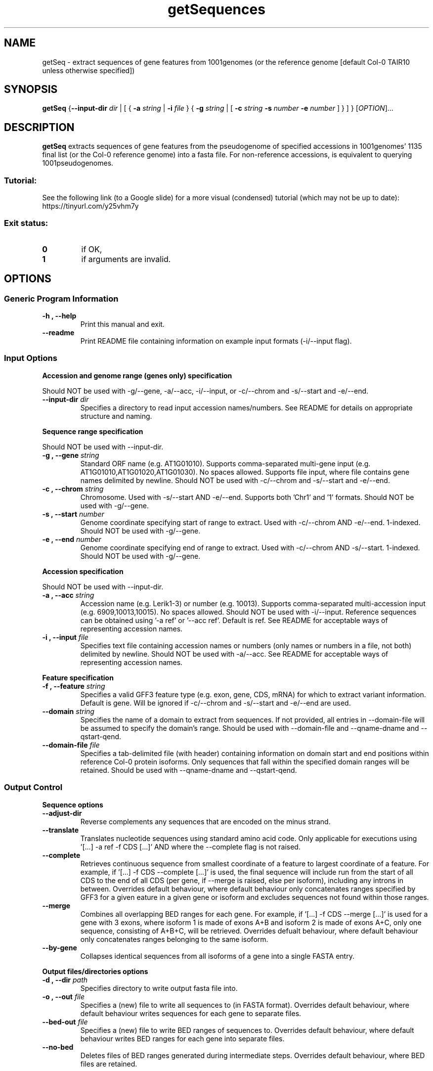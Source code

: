 .TH getSequences 1 "23 October 2020"
.SH NAME
getSeq \- extract sequences of gene features from 1001genomes (or the reference genome [default Col-0 TAIR10 unless otherwise specified])


.SH SYNOPSIS
.B getSeq
{\fB--input-dir\fI dir\fR | [ { \fB\-a\fI string\fR | \fB\-i\fI file\fR } { \fB\-g\fI string\fR | [ \fB\-c\fI string \fB\-s\fI number \fB\-e\fI number\fR ] } ] }
[\fIOPTION\fP]\&.\|.\|.\&


.SH DESCRIPTION
.B getSeq
extracts sequences of gene features from the pseudogenome of specified accessions in 1001genomes' 1135 final list (or the Col-0 reference genome) into a fasta file. For non-reference accessions, is equivalent to querying 1001pseudogenomes.
.SS Tutorial:
See the following link (to a Google slide) for a more visual (condensed) tutorial (which may not be up to date):
https://tinyurl.com/y25vhm7y
.SS Exit status:
.TP
.B 0
if OK,
.TP
.B 1
if arguments are invalid.


.SH OPTIONS
.SS Generic Program Information
.TP
.B \-h "," \-\-help
Print this manual and exit.
.TP
.B \-\-readme
Print README file containing information on example input formats (-i/--input flag).
.SS Input Options
.LP
.B Accession and genome range (genes only) specification
.LP
Should NOT be used with -g/--gene, -a/--acc, -i/--input, or -c/--chrom and -s/--start and -e/--end.
.TP
.B \-\-input\-dir \fI dir
Specifies a directory to read input accession names/numbers.
See README for details on appropriate structure and naming.
.LP
.B Sequence range specification
.LP
Should NOT be used with --input-dir.
.TP
.B \-g "," \-\-gene \fI string
Standard ORF name (e.g. AT1G01010).
Supports comma-separated multi-gene input (e.g. AT1G01010,AT1G01020,AT1G01030). No spaces allowed.
Supports file input, where file contains gene names delimited by newline.
Should NOT be used with -c/--chrom and -s/--start and -e/--end.
.TP
.B \-c "," \-\-chrom \fI string
Chromosome.
Used with -s/--start AND -e/--end.
Supports both 'Chr1' and '1' formats.
Should NOT be used with -g/--gene.
.TP
.B \-s "," \-\-start \fI number
Genome coordinate specifying start of range to extract.
Used with -c/--chrom AND -e/--end.
1-indexed.
Should NOT be used with -g/--gene.
.TP
.B \-e "," \-\-end \fI number
Genome coordinate specifying end of range to extract.
Used with -c/--chrom AND -s/--start.
1-indexed.
Should NOT be used with -g/--gene.
.LP
.B Accession specification
.LP
Should NOT be used with --input-dir.
.TP
.B \-a "," \-\-acc \fI string
Accession name (e.g. Lerik1-3) or number (e.g. 10013).
Supports comma-separated multi-accession input (e.g. 6909,10013,10015). No spaces allowed.
Should NOT be used with -i/--input.
Reference sequences can be obtained using '-a ref' or '--acc ref'.
Default is ref.
See README for acceptable ways of representing accession names.
.TP
.B \-i "," \-\-input \fI file
Specifies text file containing accession names or numbers (only names or numbers in a file, not both) delimited by newline.
Should NOT be used with -a/--acc.
See README for acceptable ways of representing accession names.
.LP
.B Feature specification
.TP
.B \-f "," \-\-feature \fI string
Specifies a valid GFF3 feature type (e.g. exon, gene, CDS, mRNA) for which to extract variant information.
Default is gene.
Will be ignored if -c/--chrom and -s/--start and -e/--end are used.
.TP
.B \-\-domain \fI string
Specifies the name of a domain to extract from sequences.
If not provided, all entries in --domain-file will be assumed to specify the domain's range.
Should be used with --domain-file and --qname-dname and --qstart-qend.
.TP
.B \-\-domain\-file \fI file
Specifies a tab-delimited file (with header) containing information on domain start and end positions within reference Col-0 protein isoforms.
Only sequences that fall within the specified domain ranges will be retained.
Should be used with --qname-dname and --qstart-qend.
.SS Output Control
.LP
.B Sequence options
.TP
.B \-\-adjust\-dir
Reverse complements any sequences that are encoded on the minus strand.
.TP
.B \-\-translate
Translates nucleotide sequences using standard amino acid code.
Only applicable for executions using '[...] -a ref -f CDS [...]' AND where the --complete flag is not raised.
.TP
.B \-\-complete
Retrieves continuous sequence from smallest coordinate of a feature to largest coordinate of a feature.
For example, if '[...] -f CDS --complete [...]' is used, the final sequence will include run from the start of all CDS to the end of all CDS (per gene, if --merge is raised, else per isoform), including any introns in between.
Overrides default behaviour, where default behaviour only concatenates ranges specified by GFF3 for a given eature in a given gene or isoform and excludes sequences not found within those ranges.
.TP
.B \-\-merge
Combines all overlapping BED ranges for each gene.
For example, if '[...] -f CDS --merge [...]' is used for a gene with 3 exons, where isoform 1 is made of exons A+B and isoform 2 is made of exons A+C, only one sequence, consisting of A+B+C, will be retrieved.
Overrides defualt behaviour, where default behaviour only concatenates ranges belonging to the same isoform.
.TP
.B \-\-by\-gene
Collapses identical sequences from all isoforms of a gene into a single FASTA entry.
.LP
.B Output files/directories options
.TP
.B \-d "," \-\-dir \fI path
Specifies directory to write output fasta file into.
.TP
.B \-o "," \-\-out \fI file
Specifies a (new) file to write all sequences to (in FASTA format).
Overrides default behaviour, where default behaviour writes sequences for each gene to separate files.
.TP
.B \-\-bed\-out \fI file
Specifies a (new) file to write BED ranges of sequences to.
Overrides default behaviour, where default behaviour writes BED ranges for each gene into separate files.
.TP
.B \-\-no\-bed
Deletes files of BED ranges generated during intermediate steps.
Overrides default behaviour, where BED files are retained.
.SS Lookup Files and Database Control
.TP
.B \-b "," \-\-bed \fI file
Specifies BED file derived from GFF3 file from which to extract feature ranges.
.TP
.B \-\-gff \fI file
Specifies GFF3 annotation file from which to extract feature ranges.
.TP
.B \-r "," \-\-reference \fI file
Specifies FASTA file containing reference genome sequences from which to extract features.
.TP
.B \-\-genetic\-code \fI file
Specifies NCBI genetic code number or name (default=1).
.TP
.B \-\-domain\-db \fI file
Specifies RPS-BLAST database used to search for domains.
Default database is CDD.v3.18 (installed at /mnt/chaelab/shared/blastdb/Cdd.v3.18/Cdd).
Will be ignored if --domain is not used.
.TP
.B \-\-acc\-lookup \fI file
Specifies a accession lookup file where column 1 contains accession numbers and column 2 contains accession names.
.TP
.B \-\-no\-header
Parses reference file with the assumption that there is no header row.
.TP
.B \-\-qname\-dname \fI string
Should be used with --domain-file and --qstart-qend.
Should be formatted as a Python tuple, where the first element is the name of the column containing query sequence names, and the second element is the name of the column containing domain names.
Example: "('qname','dname')"
.TP
.B \-\-qstart\-qend \fI string
Should be used with --domain-file and --qname-dname.
Should be formatted as a Python tuple, where the first and second elements are the start and end positions (1-indexed, inclusive) respectivey of the domain in the query sequence.
Example: "(1,300)"
.TP
.B \-\-attr\-mod \fI string
Should be used when non-standard GFF3 field titles are used.
Should be formatted as a Python dictionary of dictionaries, where the outer dictionary specifies the relevant feature (e.g. mRNA) and the inner dictionary specifies the {'<standard>': '<non-standard>'} field title pairs to be used, where <standard> is the standard field title (e.g. Parent) and <non-standard> is the non-standard field title used in the relevant GFF3 file (e.g. Locus_id).
Example: "{'mRNA': {'Parent': 'Locus_id'}, 'CDS': {'Parent': 'Transcript_id'}}"

.SH EXAMPLES
.TP
1. Extract CDS sequence of all isoforms of a SINGLE gene (AT1G01010) of a SINGLE accession (10013, or Lerik1-3 here), translate it, and write fasta file to current working directory.

getSeq -g AT1G01010 -d $(pwd) -f CDS -a 10013 --translate

.B OR

getSeq --gene AT1G01010 --dir $(pwd) -feature CDS -acc 10013 --translate
.TP
2. Extract merged exon sequence of a SINGLE gene (AT1G01010) of MULTIPLE accessions specified in a file ('/mnt/chaelab/some_user/some_accs.txt' here) and write fasta file to specified directory ('/mnt/chaelab/some_user/tmp' here).

getSeq -g AT1G01010 -i /mnt/chaelab/some_user/some_accs.txt -d /mnt/chaelab/some_user/tmp -f exon --merge

.B OR

getSeq -g AT1G01010 --input /mnt/chaelab/some_user/some_accs.txt --dir /mnt/chaelab/some_user/tmp -feature exon --merge
.TP
3. Extract sequence of entire gene body of MULTIPLE genes of MULTIPLE accessions specified in directory ('/mnt/chaelab/some_user/some_genes' here) and write fasta file to specified directory ('/mnt/chaelab/some_user/tmp' here).

getSeq --input-dir /mnt/chaelab/some_user/some_genes -d /mnt/chaelab/some_user/tmp

.B OR

getSeq --input-dir /mnt/chaelab/some_user/some_genes --dir /mnt/chaelab/some_user/tmp
.TP
4. Extract sequence from the specified genomic range (Chr1, 1-100000) from MULTIPLE accessions (6909,10013) and write fasta file to specified directory ('/mnt/chaelab/some_user/tmp').

getSeq -c Chr1 -s 1 -e 100000 -a 6909,10013 -d /mnt/chaelab/some_user/tmp

.B OR

getSeq --chrom Chr1 --start 1 --end 100000 --acc 6909,10013 --dir /mnt/chaelab/some_user/tmp
.TP
5. Extract complete CDS from all isoforms of MULTIPLE genes (AT1G01010,AT1G01020) from MULTIPLE accessions (Col0,lerik1-3), adjust direction based on strand (--adjust-dir), and write fasta file to specified directory ('/mnt/chaelab/some_user/tmp').

getSeq -g AT1G01010,AT1G01020 -a Col0,lerik1-3 --adjust-dir -d /mnt/chaelab/some_user/tmp -f CDS --complete

.B OR

getSeq --gene AT1G01010,AT1G01020 --acc Col0,lerik1-3 --adjust-dir --dir /mnt/chaelab/some_user/tmp --feature CDS --complete
.TP
6. Extract specified domain (TIR) from MULTIPLE genes (AT3G44400,AT3G44480,AT3G44630,AT3G44670) from multiple accessions (6909,10013), specifying domain ranges with a file ('/mnt/chaelab/some_user/some_domains.tsv'). Merge all output BED files into a single file ('/mnt/chaelab/some_user/some_ranges.bed'), and write all sequences to a single file ('/mnt/chaelab/some_user/some_seqs.fasta'). Temporary files will be written in the specified directory ('/mnt/chaelab/some_user/tmp').

getSeq -g AT3G44400,AT3G44480,AT3G44630,AT3G44670 -a 6909,10013 --domain TIR --domain-file /mnt/chaelab/some_user/some_domains.tsv --qname-dname "('qseqid','sseqid')" --qstart-qend "('qstart','qend')" --bed-out /mnt/chaelab/some_user/some_ranges.bed -o /mnt/chaelab/some_user/some_seqs.fasta -d /mnt/chaelab/some_user/tmp

.B OR

getSeq --gene AT3G44400,AT3G44480,AT3G44630,AT3G44670 --acc 6909,10013 --domain TIR --domain-file /mnt/chaelab/some_user/some_domains.tsv --qname-dname "('qseqid','sseqid')" --qstart-qend "('qstart','qend')" --bed-out /mnt/chaelab/some_user/some_ranges.bed --out /mnt/chaelab/some_user/some_seqs.fasta --dir /mnt/chaelab/some_user/tmp

.SH AUTHOR
Written by Rachelle Lee


.SH REPORTING BUGS
Report bugs to e0336214@u.nus.edu
